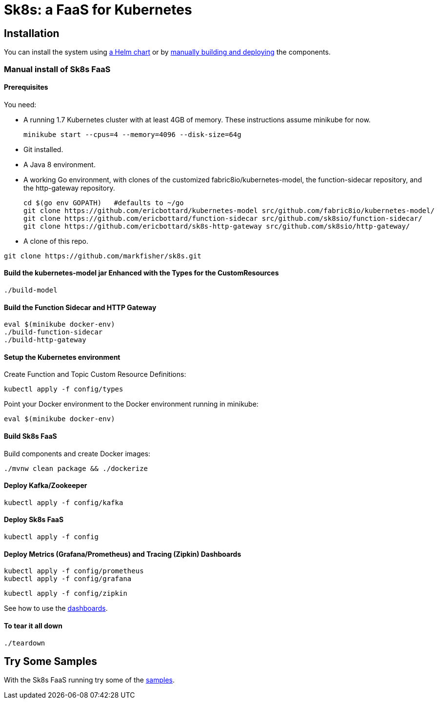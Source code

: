 = Sk8s: a FaaS for Kubernetes

== Installation

You can install the system using link:Getting-Started.adoc#helm[a Helm chart] or by link:#manual[manually building and deploying] the components.

=== [[manual]]Manual install of Sk8s FaaS

==== Prerequisites

You need:

* A running 1.7 Kubernetes cluster with at least 4GB of memory. These instructions assume minikube for now.
+
----
minikube start --cpus=4 --memory=4096 --disk-size=64g
----

* Git installed.

* A Java 8 environment.

* A working Go environment, with clones of the customized fabric8io/kubernetes-model,
the function-sidecar repository, and the http-gateway repository.
+
----
cd $(go env GOPATH)   #defaults to ~/go
git clone https://github.com/ericbottard/kubernetes-model src/github.com/fabric8io/kubernetes-model/
git clone https://github.com/ericbottard/function-sidecar src/github.com/sk8sio/function-sidecar/
git clone https://github.com/ericbottard/sk8s-http-gateway src/github.com/sk8sio/http-gateway/
----

* A clone of this repo.

----
git clone https://github.com/markfisher/sk8s.git
----

==== Build the kubernetes-model jar Enhanced with the Types for the CustomResources

----
./build-model
----

==== Build the Function Sidecar and HTTP Gateway

----
eval $(minikube docker-env)
./build-function-sidecar
./build-http-gateway
----

==== Setup the Kubernetes environment

Create Function and Topic Custom Resource Definitions:

----
kubectl apply -f config/types
----

Point your Docker environment to the Docker environment running in minikube:

----
eval $(minikube docker-env)
----

==== Build Sk8s FaaS

Build components and create Docker images:

----
./mvnw clean package && ./dockerize
----

==== Deploy Kafka/Zookeeper

----
kubectl apply -f config/kafka
----

==== Deploy Sk8s FaaS

----
kubectl apply -f config
----

==== Deploy Metrics (Grafana/Prometheus) and Tracing (Zipkin) Dashboards

----
kubectl apply -f config/prometheus
kubectl apply -f config/grafana
----

----
kubectl apply -f config/zipkin
----

See how to use the link:Monitoring.adoc#dashboards[dashboards].

==== To tear it all down

----
./teardown
----

== [[samples]]Try Some Samples

With the Sk8s FaaS running try some of the link:samples/README.adoc[samples].
